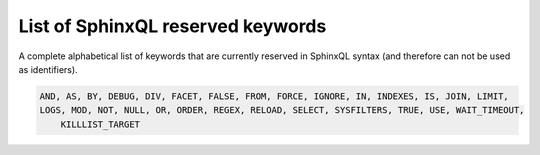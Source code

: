 .. _list_of_sphinxql_reserved_keywords:

List of SphinxQL reserved keywords
----------------------------------

A complete alphabetical list of keywords that are currently reserved in
SphinxQL syntax (and therefore can not be used as identifiers).

.. code-block:: mysql


    AND, AS, BY, DEBUG, DIV, FACET, FALSE, FROM, FORCE, IGNORE, IN, INDEXES, IS, JOIN, LIMIT,
    LOGS, MOD, NOT, NULL, OR, ORDER, REGEX, RELOAD, SELECT, SYSFILTERS, TRUE, USE, WAIT_TIMEOUT,
	KILLLIST_TARGET
